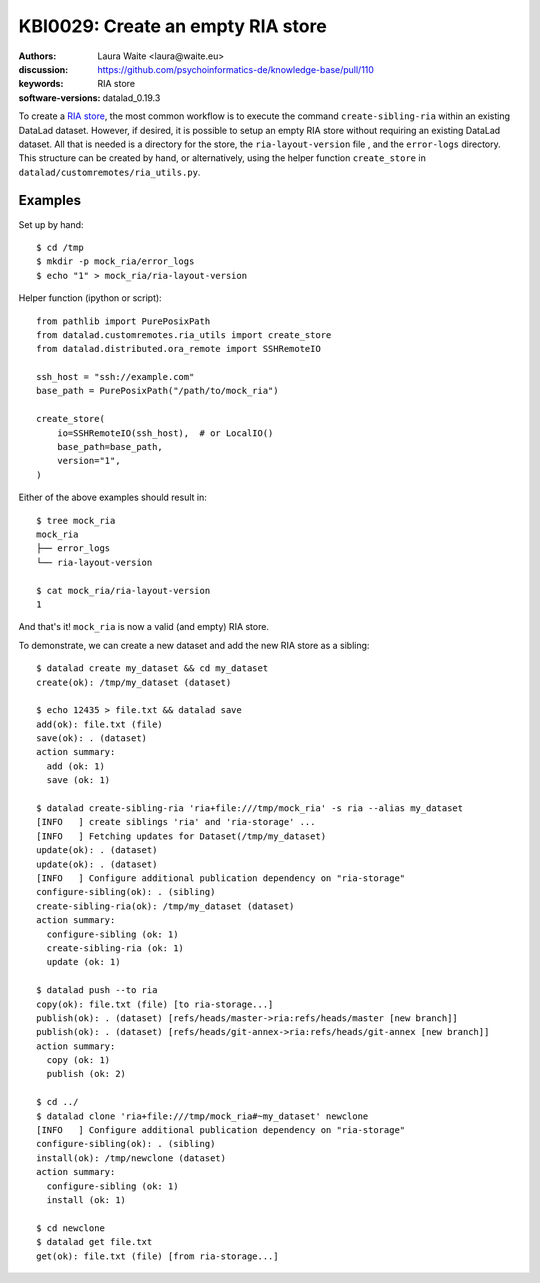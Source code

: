 .. index::
   single: datalad; RIA
.. highlight:: console

KBI0029: Create an empty RIA store
==================================

:authors: Laura Waite <laura@waite.eu>
:discussion: https://github.com/psychoinformatics-de/knowledge-base/pull/110
:keywords: RIA store
:software-versions: datalad_0.19.3

To create a `RIA store`_, the most common workflow is to execute the command
``create-sibling-ria`` within an existing DataLad dataset. However, if desired,
it is possible to setup an empty RIA store without requiring an existing
DataLad dataset. All that is needed is a directory for the store, the
``ria-layout-version`` file , and the ``error-logs`` directory. This structure
can be created by hand, or alternatively, using the helper function
``create_store`` in ``datalad/customremotes/ria_utils.py``.

Examples
--------

Set up by hand::

  $ cd /tmp
  $ mkdir -p mock_ria/error_logs
  $ echo "1" > mock_ria/ria-layout-version

Helper function (ipython or script)::

  from pathlib import PurePosixPath
  from datalad.customremotes.ria_utils import create_store
  from datalad.distributed.ora_remote import SSHRemoteIO

  ssh_host = "ssh://example.com"
  base_path = PurePosixPath("/path/to/mock_ria")

  create_store(
      io=SSHRemoteIO(ssh_host),  # or LocalIO()
      base_path=base_path,
      version="1",
  )

Either of the above examples should result in::

  $ tree mock_ria
  mock_ria
  ├── error_logs
  └── ria-layout-version

  $ cat mock_ria/ria-layout-version
  1

And that's it! ``mock_ria`` is now a valid (and empty) RIA store.

To demonstrate, we can create a new dataset and add the new RIA store as a sibling::

  $ datalad create my_dataset && cd my_dataset
  create(ok): /tmp/my_dataset (dataset)

  $ echo 12435 > file.txt && datalad save
  add(ok): file.txt (file)
  save(ok): . (dataset)
  action summary:
    add (ok: 1)
    save (ok: 1)

  $ datalad create-sibling-ria 'ria+file:///tmp/mock_ria' -s ria --alias my_dataset
  [INFO   ] create siblings 'ria' and 'ria-storage' ...
  [INFO   ] Fetching updates for Dataset(/tmp/my_dataset)
  update(ok): . (dataset)
  update(ok): . (dataset)
  [INFO   ] Configure additional publication dependency on "ria-storage"
  configure-sibling(ok): . (sibling)
  create-sibling-ria(ok): /tmp/my_dataset (dataset)
  action summary:
    configure-sibling (ok: 1)
    create-sibling-ria (ok: 1)
    update (ok: 1)

  $ datalad push --to ria
  copy(ok): file.txt (file) [to ria-storage...]
  publish(ok): . (dataset) [refs/heads/master->ria:refs/heads/master [new branch]]
  publish(ok): . (dataset) [refs/heads/git-annex->ria:refs/heads/git-annex [new branch]]
  action summary:
    copy (ok: 1)
    publish (ok: 2)

  $ cd ../
  $ datalad clone 'ria+file:///tmp/mock_ria#~my_dataset' newclone
  [INFO   ] Configure additional publication dependency on "ria-storage"
  configure-sibling(ok): . (sibling)
  install(ok): /tmp/newclone (dataset)
  action summary:
    configure-sibling (ok: 1)
    install (ok: 1)

  $ cd newclone
  $ datalad get file.txt
  get(ok): file.txt (file) [from ria-storage...]


.. _ria store: http://handbook.datalad.org/en/latest/beyond_basics/101-147-riastores.html
